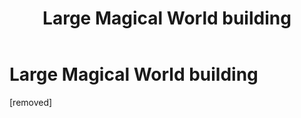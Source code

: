 #+TITLE: Large Magical World building

* Large Magical World building
:PROPERTIES:
:Author: Hi_Peeps_Its_Me
:Score: 4
:DateUnix: 1614437508.0
:DateShort: 2021-Feb-27
:FlairText: Request
:END:
[removed]

